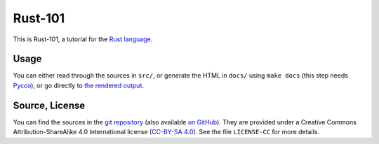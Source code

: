 Rust-101
========

This is Rust-101, a tutorial for the `Rust language`_.

.. _Rust language: http://www.rust-lang.org/

Usage
-----

You can either read through the sources in ``src/``, or generate the HTML in 
``docs/`` using ``make docs`` (this step needs Pycco_), or go directly to 
`the rendered output`_.

.. _Pycco: https://fitzgen.github.io/pycco/
.. _the rendered output: https://www.ralfj.de/projects/rust-101/main.html

Source, License
---------------

You can find the sources in the `git repository`_ (also available `on GitHub`_). 
They are provided under a Creative Commons Attribution-ShareAlike 4.0 
International license (`CC-BY-SA 4.0`_). See the file ``LICENSE-CC`` for more 
details.

.. _git repository: http://www.ralfj.de/git/rust-101.git
.. _on GitHub: https://github.com/RalfJung/rust-101
.. _CC-BY-SA 4.0: https://creativecommons.org/licenses/by-sa/4.0/
